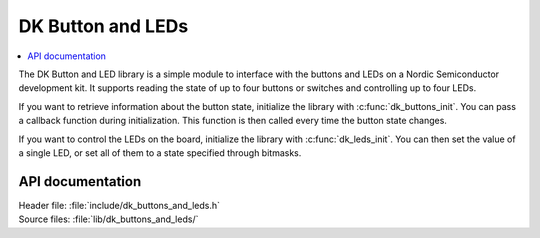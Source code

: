 .. _dk_buttons_and_leds_readme:

DK Button and LEDs
##################

.. contents::
   :local:
   :depth: 2

The DK Button and LED library is a simple module to interface with the buttons and LEDs on a Nordic Semiconductor development kit.
It supports reading the state of up to four buttons or switches and controlling up to four LEDs.

If you want to retrieve information about the button state, initialize the library with :c:func:`dk_buttons_init`.
You can pass a callback function during initialization.
This function is then called every time the button state changes.

If you want to control the LEDs on the board, initialize the library with :c:func:`dk_leds_init`.
You can then set the value of a single LED, or set all of them to a state specified through bitmasks.

API documentation
*****************

| Header file: :file:`include/dk_buttons_and_leds.h`
| Source files: :file:`lib/dk_buttons_and_leds/`

.. doxygengroup:: dk_buttons_and_leds
   :project: nrf
   :members:
